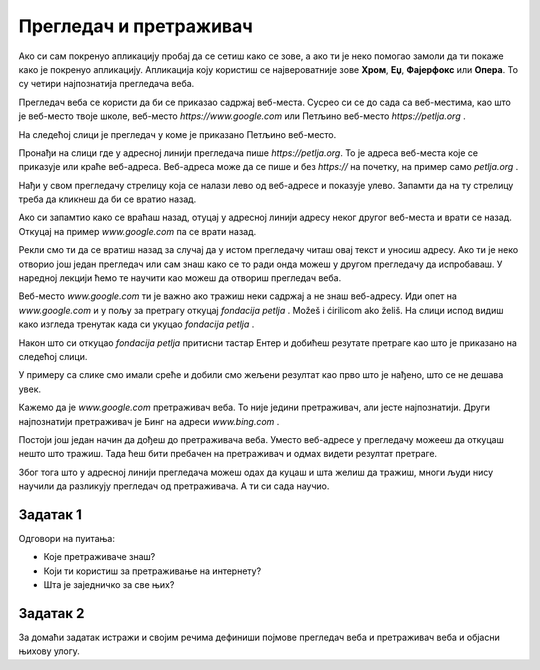 Прегледач и претраживач
=======================


.. questionnote::

   Коју апликацију користиш да би читао текст ове лекције на свом дигиталном уређају?

Ако си сам покренуо апликацију пробај да се сетиш како се зове, а ако ти је неко помогао замоли да ти покаже 
како је покренуо апликацију. Апликација коју користиш се 
највероватније зове **Хром**, **Еџ**, **Фајерфокс** или **Опера**. То су четири најпознатија прегледача веба. 


Прегледач веба се користи да би се приказао садржај веб-места. Сусрео си се до сада са веб-местима, као што је веб-место твоје школе, веб-место `https://www.google.com`
или Петљино веб-место `https://petlja.org` .

.. infonote:: 

   | За **веб-место** ћеш чути и да га зову **веб-сајт** или краће **сајт**,
   | а за **прегледач веба** ћеш чути да га зову  **веб-браузер** или краће **браузер**.

   У свакодневном говору можеш чути различите називе за исту стар.

На следећој слици је прегледач у коме је приказано Петљино веб-место.

.. image:: ../../_images/pregledac-petlja-org.png
   :width: 780
   :align: center

Пронађи на слици где у адресној линији прегледача пише `https://petlja.org`. 
То је адреса веб-места које се приказује или краће веб-адреса. 
Веб-адреса може да се пише и без `https://` на почетку, 
на пример само `petlja.org` . 

.. infonote:: 

   | Веб-адреса у прегледачу ти **једина поуздано говори где се налазиш**.

   Све друго што се приказује неко лако може да копира и лажно ти подметне.

Нађи у свом прегледачу стрелицу која се налази лево од веб-адресе и показује улево. 
Запамти да на ту стрелицу треба да кликнеш да би се вратио назад. 

Ако си запамтио како се враћаш назад, отуцај у адресној линији адресу неког другог веб-места и врати се назад. Откуцај на пример `www.google.com` па се врати назад.

Рекли смо ти да се вратиш назад за случај да у истом прегледачу читаш овај текст и уносиш адресу. Ако ти је неко отворио још један прегледач или сам знаш  како се
то ради онда можеш у другом прегледачу да испробаваш. У наредној лекцији ћемо те научити као можеш да отвориш
прегледач веба.

Веб-место `www.google.com` ти је важно ако тражиш неки садржај а не знаш веб-адресу. Иди опет на `www.google.com` и у пољу за претрагу откуцај `fondacija petlja` .
Možeš i ćirilicom ako želiš. На слици испод видиш како изгледа тренутак када си укуцао `fondacija petlja` .


.. image:: ../../_images/googe-petpja-upit.png
   :width: 780
   :align: center

Након што си откуцао `fondacija petlja` притисни тастар Ентер и добићеш резутате претраге као што је приказано на следећој слици.

.. image:: ../../_images/google-petlja-rezultati.png
   :width: 780
   :align: center

У примеру са слике смо имали среће и добили смо жељени резултат као прво што је нађено,
што се не дешава увек.

Кажемо да је `www.google.com` претраживач веба. То није једини претраживач, али јесте најпознатији. 
Други најпознатији претраживач је Бинг на адреси `www.bing.com` .

.. infonote::

   Po претраживачу Гугл хе у свакодневни говор ушла реч "гуглање" која 
   значи тражење уз помоћ претраживача веба. 

Постоји још један начин да дођеш до претраживача веба. Уместо веб-адресе у прегледачу можееш да откуцаш
нешто што тражиш. Тада ћеш бити пребачен на претраживач и одмах видети резултат претраге. 

Због тога што у адресној линији прегледача можеш одах да куцаш и шта желиш да тражиш, 
многи људи нису научили да разликују прегледач од претраживача. А ти си сада научио.

   
Задатак 1
---------

Одговори на пуитања:
 
- Које претраживаче знаш?
- Који ти користиш за претраживање на интернету? 
- Шта је заједничко за све њих?
 
Задатак 2
---------

За домаћи задатак истражи и својим речима дефиниши појмове прегледач веба и претраживач веба и објасни њихову улогу.



